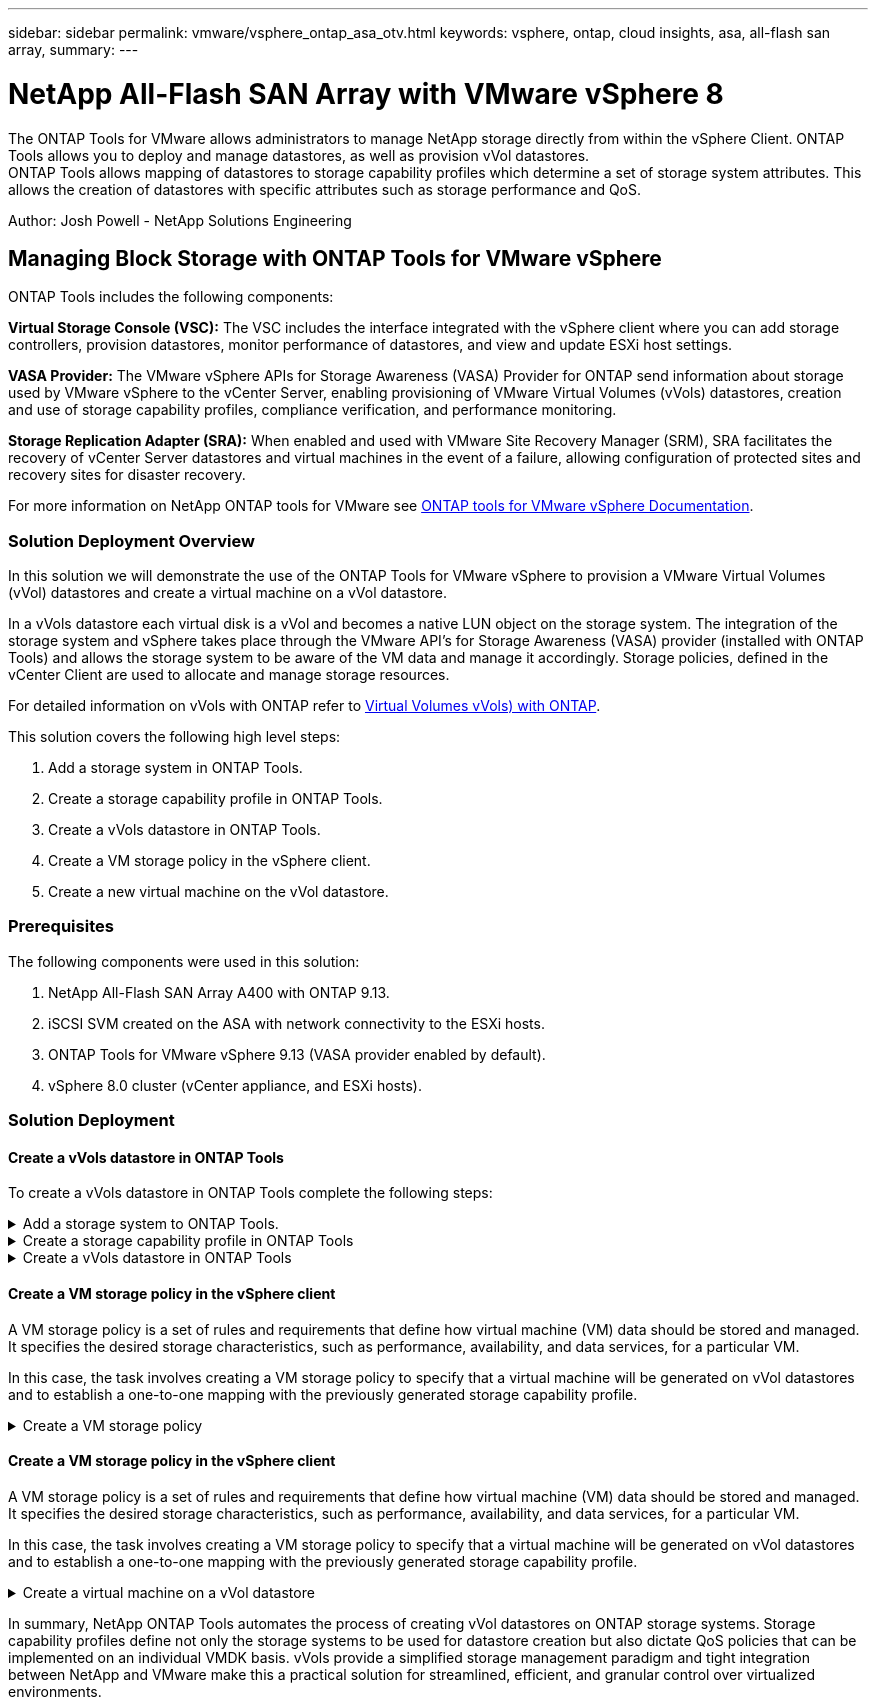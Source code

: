 ---
sidebar: sidebar
permalink: vmware/vsphere_ontap_asa_otv.html
keywords: vsphere, ontap, cloud insights, asa, all-flash san array, 
summary:
---

= NetApp All-Flash SAN Array with VMware vSphere 8
:hardbreaks:
:nofooter:
:icons: font
:linkattrs:
:imagesdir: ../media/

[.lead]
The ONTAP Tools for VMware allows administrators to manage NetApp storage directly from within the vSphere Client. ONTAP Tools allows you to deploy and manage datastores, as well as provision vVol datastores. 
ONTAP Tools allows mapping of datastores to storage capability profiles which determine a set of storage system attributes. This allows the creation of datastores with specific attributes such as storage performance and QoS.

Author: Josh Powell - NetApp Solutions Engineering

== Managing Block Storage with ONTAP Tools for VMware vSphere

ONTAP Tools includes the following components:

*Virtual Storage Console (VSC):* The VSC includes the interface integrated with the vSphere client where you can add storage controllers, provision datastores, monitor performance of datastores, and view and update ESXi host settings.

*VASA Provider:* The VMware vSphere APIs for Storage Awareness (VASA) Provider for ONTAP send information about storage used by VMware vSphere to the vCenter Server, enabling provisioning of VMware Virtual Volumes (vVols) datastores, creation and use of storage capability profiles, compliance verification, and performance monitoring.

*Storage Replication Adapter (SRA):* When enabled and used with VMware Site Recovery Manager (SRM), SRA facilitates the recovery of vCenter Server datastores and virtual machines in the event of a failure, allowing configuration of protected sites and recovery sites for disaster recovery.

For more information on NetApp ONTAP tools for VMware see https://docs.netapp.com/us-en/ontap-tools-vmware-vsphere/index.html[ONTAP tools for VMware vSphere Documentation].

=== Solution Deployment Overview
In this solution we will demonstrate the use of the ONTAP Tools for VMware vSphere to provision a VMware Virtual Volumes (vVol) datastores and create a virtual machine on a vVol datastore. 

In a vVols datastore each virtual disk is a vVol and becomes a native LUN object on the storage system. The integration of the storage system and vSphere takes place through the VMware API’s for Storage Awareness (VASA) provider (installed with ONTAP Tools) and allows the storage system to be aware of the VM data and manage it accordingly. Storage policies, defined in the vCenter Client are used to allocate and manage storage resources. 

For detailed information on vVols with ONTAP refer to https://docs.netapp.com/us-en/ontap-apps-dbs/vmware/vmware-vvols-overview.html[Virtual Volumes vVols) with ONTAP].

This solution covers the following high level steps:

1. Add a storage system in ONTAP Tools.

2. Create a storage capability profile in ONTAP Tools.

3. Create a vVols datastore in ONTAP Tools.

4. Create a VM storage policy in the vSphere client.

5. Create a new virtual machine on the vVol datastore.


=== Prerequisites

The following components were used in this solution:

1. NetApp All-Flash SAN Array A400 with ONTAP 9.13.

2. iSCSI SVM created on the ASA with network connectivity to the ESXi hosts.
 
3. ONTAP Tools for VMware vSphere 9.13 (VASA provider enabled by default).

4. vSphere 8.0 cluster (vCenter appliance, and ESXi hosts).


=== Solution Deployment

==== Create a vVols datastore in ONTAP Tools
To create a vVols datastore in ONTAP Tools complete the following steps:

.Add a storage system to ONTAP Tools.
[%collapsible]
==== 
. Access NetApp ONTAP Tools by selecting it from the main menu in the vSphere client.
+
image::vmware-asa-image6.png[NetApp ONTAP Tools]

. In ONTAP Tools select *Storage Systems* from the left hand menu and then press *Add*.
+
image::vmware-asa-image8.png[Add storage system]

. Fill out the IP Address, credentials of the storage system and the port number. Click on *Add* to start the discovery process.
+
image::vmware-asa-image9.png[Add storage system]
====

.Create a storage capability profile in ONTAP Tools
[%collapsible]
==== 
Storage capability profiles describe the features provided by a storage array or storage system. They include quality of service definitions and are used to select storage systems that meet the parameters defined in the profile.

To create a storage capability profile in ONTAP Tools complete the following steps:

. In ONTAP Tools select *Storage capability profile* from the left hand menu and then press *Create*.
+
image::vmware-asa-image7.png[Storage capability profile]

. In the *Create Storage Capability profile* wizard provide a name and description of the profile and click on *Next*.
+
image::vmware-asa-image10.png[Add name for SCP]

. Select the platform type and to specify the storage system is to be an All-Flash SAN Array set *Asymmetric* to false.
+
image::vmware-asa-image11.png[Platorm for SCP]

. Next, select choice of protocol or *Any* to allow all possible protocols. Click *Next* to continue.
+
image::vmware-asa-image12.png[Protocol for SCP]

. The *performance* page allows setting of quality of service in form of minimum and maximum IOPs allowed.
+
image::vmware-asa-image13.png[QoS for SCP]

. Complete the *storage attributes* page selecting storage efficiency, space reservation, encryption and any tiering policy as needed. 
+
image::vmware-asa-image14.png[Attributes for SCP]

. Finally, review the summary and click on Finish to create the profile. 
+
image::vmware-asa-image15.png[Summary for SCP]
====

.Create a vVols datastore in ONTAP Tools
[%collapsible]
==== 
To create a vVols datastore in ONTAP Tools complete the following steps:

. In ONTAP Tools select *Overview* and from the *Getting Started* tab click on *Provision* to start the wizard.
+
image::vmware-asa-image16.png[Provision datastore]

. On the *General* page of the New Datastore wizard select the vSphere datacenter or cluster destination. Select *vVols* as the dastatore type, fill out a name for the datastore, and select the protocol.
+
image::vmware-asa-image17.png[General page]

. On the *Storage system* page select the select a storage capability profile, the storage system and SVM. Click on *Next* to continue.
+
image::vmware-asa-image18.png[Storage system]

. On the *Storage attributes* page select to create a new volume for the datastore and fill out the storage attributes of the volume to be created. Click on *Add* to create the volume and then *Next* to continue.
+
image::vmware-asa-image19.png[Storage attributes]

. Finally, review the summary and click on *Finish* to start the vVol datastore creation process.
+
image::vmware-asa-image20.png[Summary page]
====

==== Create a VM storage policy in the vSphere client
A VM storage policy is a set of rules and requirements that define how virtual machine (VM) data should be stored and managed. It specifies the desired storage characteristics, such as performance, availability, and data services, for a particular VM.

In this case, the task involves creating a VM storage policy to specify that a virtual machine will be generated on vVol datastores and to establish a one-to-one mapping with the previously generated storage capability profile.

.Create a VM storage policy
[%collapsible]
==== 
To create a VM storage policy complete the following steps:

. From the vSphere clients main menu select *Policies and Profiles*.
+
image::vmware-asa-image21.png[Policies and profiles]

. In the *Create VM Storage Policy* wizard, first fill out a name and description for the policy and click on *Next* to continue.
+
image::vmware-asa-image22.png[VM storage policy wizard]

. On the *Policy structure* page select to enable rules for NetApp clustered data ontap vVol storage and click on *Next*.
+
image::vmware-asa-image23.png[Policy structure]

. On the next page specific to the policy structure chosen, select the storage capability profile that describes the storage system(s) to be used in the VM storage policy. Click on *Next* to continue.
+
image::vmware-asa-image24.png[Policy structure]

. On the *Storage compatibility* page, review the list of vSAN datastores that match this policy and click *Next*.

. Finally, review the policy to be implemented and click on *Finish* to create the policy.
====

==== Create a VM storage policy in the vSphere client
A VM storage policy is a set of rules and requirements that define how virtual machine (VM) data should be stored and managed. It specifies the desired storage characteristics, such as performance, availability, and data services, for a particular VM.

In this case, the task involves creating a VM storage policy to specify that a virtual machine will be generated on vVol datastores and to establish a one-to-one mapping with the previously generated storage capability profile.

.Create a virtual machine on a vVol datastore
[%collapsible]
==== 
The final step is to create a virtual machine using the VM storage policies previously created:

. From the *New Virtual Machine* wizard select *Create a new virtual machine* and select *Next* to continue.
+
image::vmware-asa-image25.png[New virtual machine]

. Fill in a name and select a location for the virtual machine and click on *Next*.

. On the *Select a compute resource* page select a destination and click on *Next*.
+
image::vmware-asa-image26.png[Compute resource]

. On the *Select storage* page select a VM Storage Policy and the vVols datastore that will be the destination for the VM. Click on *Next*.
+
image::vmware-asa-image27.png[Select storage]

. On the *Select compatibility* page choose the vSphere version(s) that the VM will be compatible with.

. Select the guest OS family and version for the new VM and click on *Next*.

. Fill out the *Customize hardware* page. Note that a separate VM storage policy can be selected for each hard disk (VMDK file).
+
image::vmware-asa-image28.png[Select storage]

. Finally, review the summary page and click on *Finish* to create the VM.
====

In summary, NetApp ONTAP Tools automates the process of creating vVol datastores on ONTAP storage systems. Storage capability profiles define not only the storage systems to be used for datastore creation but also dictate QoS policies that can be implemented on an individual VMDK basis. vVols provide a simplified storage management paradigm and tight integration between NetApp and VMware make this a practical solution for streamlined, efficient, and granular control over virtualized environments.



